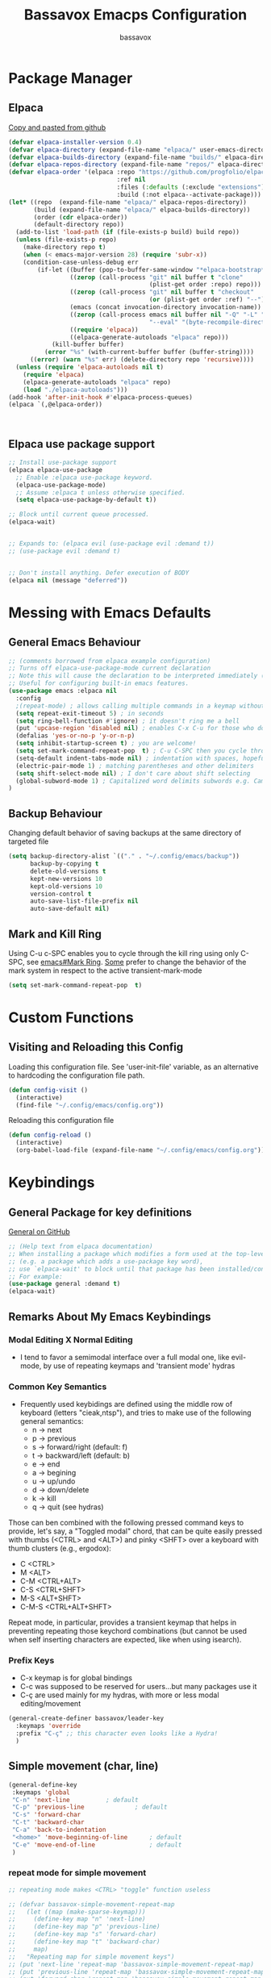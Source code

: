#+TITLE: Bassavox Emacps Configuration
#+AUTHOR: bassavox
#+DESCRIPTION: Literate Configuration of Emacs
#+OPTION: toc:2
#+PROPERTY: header-args :results silent
#+STARTUP: overview

* Package Manager
** Elpaca
[[https://github.com/progfolio/elpaca][Copy and pasted from github]]

#+begin_src emacs-lisp
  (defvar elpaca-installer-version 0.4)
  (defvar elpaca-directory (expand-file-name "elpaca/" user-emacs-directory))
  (defvar elpaca-builds-directory (expand-file-name "builds/" elpaca-directory))
  (defvar elpaca-repos-directory (expand-file-name "repos/" elpaca-directory))
  (defvar elpaca-order '(elpaca :repo "https://github.com/progfolio/elpaca.git"
                                :ref nil
                                :files (:defaults (:exclude "extensions"))
                                :build (:not elpaca--activate-package)))
  (let* ((repo  (expand-file-name "elpaca/" elpaca-repos-directory))
         (build (expand-file-name "elpaca/" elpaca-builds-directory))
         (order (cdr elpaca-order))
         (default-directory repo))
    (add-to-list 'load-path (if (file-exists-p build) build repo))
    (unless (file-exists-p repo)
      (make-directory repo t)
      (when (< emacs-major-version 28) (require 'subr-x))
      (condition-case-unless-debug err
          (if-let ((buffer (pop-to-buffer-same-window "*elpaca-bootstrap*"))
                   ((zerop (call-process "git" nil buffer t "clone"
                                         (plist-get order :repo) repo)))
                   ((zerop (call-process "git" nil buffer t "checkout"
                                         (or (plist-get order :ref) "--"))))
                   (emacs (concat invocation-directory invocation-name))
                   ((zerop (call-process emacs nil buffer nil "-Q" "-L" "." "--batch"
                                         "--eval" "(byte-recompile-directory \".\" 0 'force)")))
                   ((require 'elpaca))
                   ((elpaca-generate-autoloads "elpaca" repo)))
              (kill-buffer buffer)
            (error "%s" (with-current-buffer buffer (buffer-string))))
        ((error) (warn "%s" err) (delete-directory repo 'recursive))))
    (unless (require 'elpaca-autoloads nil t)
      (require 'elpaca)
      (elpaca-generate-autoloads "elpaca" repo)
      (load "./elpaca-autoloads")))
  (add-hook 'after-init-hook #'elpaca-process-queues)
  (elpaca `(,@elpaca-order)) 



#+end_src

** Elpaca use package support

#+begin_src emacs-lisp
  ;; Install use-package support
  (elpaca elpaca-use-package
    ;; Enable :elpaca use-package keyword.
    (elpaca-use-package-mode)
    ;; Assume :elpaca t unless otherwise specified.
    (setq elpaca-use-package-by-default t))

  ;; Block until current queue processed.
  (elpaca-wait)


  ;; Expands to: (elpaca evil (use-package evil :demand t))
  ;; (use-package evil :demand t)


  ;; Don't install anything. Defer execution of BODY
  (elpaca nil (message "deferred"))

#+end_src

* Messing with Emacs Defaults
** General Emacs Behaviour
#+NAME:emacs-defaults
#+begin_src emacs-lisp
  ;; (comments borrowed from elpaca example configuration)
  ;; Turns off elpaca-use-package-mode current declaration
  ;; Note this will cause the declaration to be interpreted immediately (not deferred).
  ;; Useful for configuring built-in emacs features.
  (use-package emacs :elpaca nil
    :config
    ;(repeat-mode) ; allows calling multiple commands in a keymap without repeating whole prefix
    (setq repeat-exit-timeout 5) ; in seconds
    (setq ring-bell-function #'ignore) ; it doesn't ring me a bell
    (put 'upcase-region 'disabled nil) ; enables C-x C-u for those who do not use capslock key
    (defalias 'yes-or-no-p 'y-or-n-p)
    (setq inhibit-startup-screen t) ; you are welcome!
    (setq set-mark-command-repeat-pop  t) ; C-u C-SPC then you cycle through mark ring with C-SPC
    (setq-default indent-tabs-mode nil) ; indentation with spaces, hopefull  )
    (electric-pair-mode 1) ; matching parentheses and other delimiters
    (setq shift-select-mode nil) ; I don't care about shift selecting
    (global-subword-mode 1) ; Capitalized word delimits subwords e.g. CamelCase
  )
#+end_src

** Backup Behaviour
Changing default behavior of saving backups at the same directory
of targeted file

#+NAME: backups
#+BEGIN_SRC emacs-lisp
  (setq backup-directory-alist `(("." . "~/.config/emacs/backup"))
        backup-by-copying t
        delete-old-versions t
        kept-new-versions 10
        kept-old-versions 10
        version-control t
        auto-save-list-file-prefix nil
        auto-save-default nil)
#+END_SRC
    
** Mark and Kill Ring
Using C-u c-SPC enables you to cycle through the kill ring using only C-SPC, see [[info:emacs#Mark Ring][emacs#Mark Ring]].
[[https://www.masteringemacs.org/article/fixing-mark-commands-transient-mark-mode][Some]] prefer to change the behavior of the mark system in respect to the active transient-mark-mode

#+NAME: mark-repeat
#+begin_src emacs-lisp
  (setq set-mark-command-repeat-pop  t)
#+end_src

* Custom Functions
** Visiting and Reloading this Config
Loading this configuration file. See 'user-init-file' variable, as
an alternative to hardcoding the configuration file path.
#+BEGIN_SRC emacs-lisp
  (defun config-visit ()
    (interactive)
    (find-file "~/.config/emacs/config.org"))
#+END_SRC

Reloading this configuration file
#+BEGIN_SRC emacs-lisp
  (defun config-reload ()
    (interactive)
    (org-babel-load-file (expand-file-name "~/.config/emacs/config.org")))
#+END_SRC

* Keybindings
** General Package for key definitions
[[https://github.com/noctuid/general.el][General on GitHub]]

#+NAME: general-install
#+begin_src emacs-lisp
  ;; (Help text from elpaca documentation)
  ;; When installing a package which modifies a form used at the top-level
  ;; (e.g. a package which adds a use-package key word),
  ;; use `elpaca-wait' to block until that package has been installed/configured.
  ;; For example:
  (use-package general :demand t)
  (elpaca-wait)
#+end_src

** Remarks About My Emacs Keybindings
*** Modal Editing X Normal Editing
- I tend to favor a semimodal interface over a full modal one, like evil-mode,
  by use of repeating keymaps and 'transient mode' hydras

*** Common Key Semantics
- Frequently used keybidings are defined using the middle row of keyboard (letters "cieak,ntsp"),
  and tries to make use of the following general semantics:
  - n -> next
  - p -> previous
  - s -> forward/right (default: f)
  - t -> backward/left (default: b)
  - e -> end
  - a -> begining
  - u -> up/undo
  - d -> down/delete
  - k -> kill
  - q -> quit (see hydras)  
    
Those can ben combined with the following pressed command keys to provide, let's say,
a "Toggled modal" chord, that can be quite easily pressed with thumbs (<CTRL> and <ALT>)
and pinky <SHFT> over a  keyboard with thumb clusters (e.g., ergodox):
- C <CTRL>
- M <ALT>
- C-M <CTRL+ALT>
- C-S <CTRL+SHFT>
- M-S <ALT+SHFT>
- C-M-S <CTRL+ALT+SHFT>
    
  
Repeat mode, in particular,  provides a transient keymap that helps in preventing
repeating those keychord combinations (but cannot be used when self inserting characters
are expected, like when using isearch).

*** Prefix Keys
- C-x keymap is for global bindings
- C-c was supposed to be reserved for users...but many packages use it
- C-ç are used mainly for my hydras, with more or less modal editing/movement

#+name: bassavox-leader-key
#+begin_src emacs-lisp
  (general-create-definer bassavox/leader-key
    :keymaps 'override
    :prefix "C-ç" ;; this character even looks like a Hydra!
    )
#+end_src

** Simple movement (char, line)
#+NAME: keybidings-simple-movement
#+begin_src emacs-lisp
  (general-define-key
   :keymaps 'global
   "C-n" 'next-line			 ; default
   "C-p" 'previous-line		         ; default
   "C-s" 'forward-char
   "C-t" 'backward-char
   "C-a" 'back-to-indentation
   "<home>" 'move-beginning-of-line      ; default
   "C-e" 'move-end-of-line               ; default
   )
 
#+end_src
*** repeat mode for simple movement
#+begin_src emacs-lisp
  ;; repeating mode makes <CTRL> "toggle" function useless
  
  ;; (defvar bassavox-simple-movement-repeat-map
  ;;   (let ((map (make-sparse-keymap)))
  ;;     (define-key map "n" 'next-line)
  ;;     (define-key map "p" 'previous-line)
  ;;     (define-key map "s" 'forward-char)
  ;;     (define-key map "t" 'backward-char)
  ;;     map)
  ;;   "Repeating map for simple movement keys")
  ;; (put 'next-line 'repeat-map 'bassavox-simple-movement-repeat-map)
  ;; (put 'previous-line 'repeat-map 'bassavox-simple-movement-repeat-map)
  ;; (put 'forward-char 'repeat-map 'bassavox-simple-movement-repeat-map)
  ;; (put 'backward-char 'repeat-map 'bassavox-simple-movement-repeat-map)
#+end_src

"C-." 'repeat
"C-S-a" 'backward-sentence
"C-S-e" 'forward-sentence
"C-M-a" 'beginning-of-defun
"C-M-e" 'end-of-defun ; default
;; killing
"M-<backspace>" 'delete-indentation ; C-<backspace> kills back word
"C-<backspace>" 'backward-kill-word ; default
"C-S-<backspace>" 'kill-whole-line  ; default
"M-DEL" 'kill-word
"M-d" 'kill-word                    ; default
"M-D" 'kill-sexp
"C-d" 'delete-char                  ; default
"C-S-d" 'kill-sexp
"C-M-<backspace>" 'backward-kill-sexp ; default
;; changing keybidings due to my new layout "DonTyQ"
;; https://configure.zsa.io/ergodox-ez/layouts/RlEeW/latest/0
;; "C-b" 'transpose-chars ; never really used transpose chars
"C-f" 'isearch-forward
"C-S-f" 'isearch-forward-regexp

;; s-exp movements
"C-S-s" 'forward-sexp
"C-S-t" 'backward-sexp
"C-M-n" 'forward-list                ; default
"C-M-p" 'backward-list               ; default
"C-S-n" 'down-list
"C-S-p" 'backward-up-list

** Searching
#+NAME: keybindings-search
#+begin_src emacs-lisp
  (general-define-key
   :keymaps 'global
   "C-f"    'isearch-forward
   "C-S-f"  'isearch-forward-regexp)
  (general-define-key
   :keymaps 'isearch-mode-map
   "C-t"    'isearch-repeat-backward
   "C-s"    'isearch-repeat-forward       ; default
 )
#+end_src

** Elisp Evaluation
#+begin_src emacs-lisp
  (bassavox/leader-key
   "e" '(:ignore t :wk "Evaluate")
   "e b" '(eval-buffer :wk "Evaluate elisp in buffer")
   "e d" '(eval-defun :wk "Evalute defun")
   "e e" '(eval-expression :wk "Evaluate elisp exmpression")
   "e s" '(eval-last-sexp :wk "Evaluate sexp before point")
   "e r" '(eval-region :wk "Evaluate region")
   )
#+end_src

** General Keys Keybidings
#+begin_src emacs-lisp
  (general-define-key
   :keymaps 'global
   "C-c e" 'config-visit
   "C-c r" 'config-reload
   "C-<prior>" 'previous-buffer
   "C-<next>" 'next-buffer
   "C-x C-b" 'switch-to-buffer ;; instead of  list-buffers
   "C-x C-n"  nil ;; disabling set-goal-column
   )
#+end_src

** Hydras
*** Hydra Install
#+begin_src emacs-lisp
  (use-package hydra)
  (elpaca-wait)
#+end_src

*** Hydra-Org
#+NAME:hydra-global-org
#+begin_src emacs-lisp
  (defhydra hydra-global-org (:color blue)
    "Org"
    ("n" org-next-visible-heading "Next H" :color red)
    ("p" org-previous-visible-heading "Previous H" :color red)
    ("t" org-backward-heading-same-level "Backward =L" :color red)
    ("s" org-forward-heading-same-level "Forward =L" :color red)
    ("i" org-cycle "Cycle" :color red) ; this reflects my C-i, or <tab> in "normal mode"
    ("I" org-shifttab "CYCLE" :color red)
    ("u" org-up-element "Up el" :color red)
    ("d" org-down-element "Down el" :color red)
    ("T" org-metaup "Meta Up" :color red)
    ("S" org-metadown "Meta Down" :color red)
    ("D" org-insert-drawer "Drawer")
    ("a" org-agenda "Agenda")
    ("c" org-capture "Capture") ; Don't forget to define the captures you want http://orgmode.org/manual/Capture.html
    ("y" org-clock-in  "Clock-In") ; used with (org-clock-persistence-insinuate) (setq org-clock-persist t)
    ("o" org-clock-out "Clock-Out") ; you might also want (setq org-log-note-clock-out t)
    ("e" org-clock-goto "Clock Goto") ; global visit the clocked task
    ("b" org-insert-structure-template "Insert Block")
    ("q" nil "Quit"))
  (bassavox/leader-key
    "o" '(hydra-global-org/body :which-key "global-org")
    "C-o" '(hydra-global-org/body :which-key "global-org")
    )

#+end_src

*** Hydra-Buffer
#name: hydra-global-buffer
#+begin_src emacs-lisp
    (defhydra hydra-global-buffer (:color red)
      "Buffer"
      ("n" next-buffer "Next" :color red)
      ("p" previous-buffer "Previous" :color red)
      ("b" switch-to-buffer "Switch to" :color red)
      ("k" kill-this-buffer "Kill" :color red)
      ("f" find-file "Find File" :color red)
      ("s" save-buffer "Save" :color blue)
      ("S" save-some-buffers "Save Some" :color blue)
      ("i" ibuffer "Ibuffer")
      ("r" revert-buffer "Revert")
      ("c" rename-buffer "Change Name")
      ("q" nil "Quit"))
    (bassavox/leader-key
      "b" '(hydra-global-buffer/body :which-key "global-buffer")
      "C-b" '(hydra-global-buffer/body :which-key "global-buffer")
  )
#+end_src

*** Hydra-Line
#+begin_src emacs-lisp
  (defhydra hydra-global-line (:color blue)
    "Line"
    ("n" display-line-numbers-mode "Toggle numbered" :color red)
    ("t" visual-line-mode "Toggle truncated" :color red)
    ("q" nil "Quit"))
  (bassavox/leader-key
    "l" '(hydra-global-line/body :which-key "global-line")
    "C-l" '(hydra-global-line/body :which-key "global-line")
  )
#+end_src

*** Hydra-Zoom
#+begin_src emacs-lisp
  (defhydra hydra-global-zoom (:color blue)
    "Zoom"
    ("i" text-scale-increase "In" :color red)
    ("o" text-scale-decrease "Out" :color red)
    ("r" (text-scale-set 0) "Reset" :exit t)
    ("q" nil "Quit"))
  (bassavox/leader-key
    "C-z" '(hydra-global-zoom/body :which-key "global-zoom")
    "z" '(hydra-global-zoom/body :which-key "global-zoom"))
#+end_src

*** Hydra-Sexp
#+begin_src emacs-lisp
  (defhydra hydra-global-sexp (:color blue)
    "Sexp"
    ("s" forward-sexp "sexp->" :color red)
    ("t" backward-sexp "<-sexp" :color red)
    ("n" forward-list "->" :color red)
    ("p" backward-list "<-" :color red)
    ("d" down-list "Down" :color red)
    ("u" up-list "Up" :color red)
    ("a" nil "Defun Beg" :color red)
    ("e" nil "Defun End" :color red)
    ("m" mark-sexp "Mark" :color red)
    ("c" transpose-sexps "Change/Transpose" :color red)
    ("k" kill-sexp "Kill" :color red)
    ("r" raise-sexp "Raise" :color red)
    ("<backspace>" backward-kill-sexp "Kill<" :color red)
    ("/" undo "Undo" :color red) ; works once before quitting hydra
    ("q" nil "Quit"))
  (bassavox/leader-key
    "s" '(hydra-global-sexp/body :which-key "global-sexp")
    "C-s" '(hydra-global-sexp/body :which-key "global-sexp")
    )
#+end_src

*** Hydra-Window
To prevent typos, you have to explicitly quit this hydra
#+begin_src emacs-lisp
  (defhydra hydra-global-window (:color amaranth)
    "Window"
    ("v" split-window-right "v-split" :color red)
    ("p" scroll-down-line "scroll" :color red)
    ("n" scroll-up-line "scroll^" :color red)
    ("t" scroll-right "<scroll" :color red)
    ("s" scroll-left "scroll>" :color red)
    ("^" beginning-of-buffer "beginning" :color red)
    ("$" end-of-buffer "end" :color red)
    ("h" split-window-below "h-split" :color red)
    ("c" window-swap-states "change" :color red)
    ("e" enlarge-window "enlarge" :color red)
    ("a" shrink-window "shrink" :color red)
    ("E" enlarge-window-horizontally "enlarge h" :color red)
    ("A" shrink-window-horizontally "shrink h" :color red)
    ("f" find-file "find file" :color red)
    ("r" balance-windows "reset" :color red)
    ("M" maximize-window "maximize" :color red)
    ("m" minimize-window "minimize" :color red)
    ("b" switch-to-buffer "switch to buffer" :color red) 
    ("o" other-window "other" :color red)
    ("k" delete-window "kill this" :color red)
    ("d" delete-other-windows "delete others" :color teal)
    ("q" nil "Quit"))

  (bassavox/leader-key
    "w" '(hydra-global-window/body :which-key "global-window")
    "C-w" '(hydra-global-window/body :which-key "global-window"))
#+end_src

** Not Hydras

* Tree Sitter
** About
[[https://www.gnu.org/software/emacs/manual/html_node/elisp/Parsing-Program-Source.html][Parsing Program Source]]

[[https://github.com/emacs-mirror/emacs/blob/a8732cb07aa3d707fd1a5271b1d6645ca3c84c3c/admin/notes/tree-sitter/starter-guide][github tree-sitter]]

** Tree Sitter grammars
#+begin_src emacs-lisp
  (setq treesit-language-source-alist
   '((bash "https://github.com/tree-sitter/tree-sitter-bash")
     (rust "https://github.com/tree-sitter/tree-sitter-rust")
     (cmake "https://github.com/uyha/tree-sitter-cmake")
     (css "https://github.com/tree-sitter/tree-sitter-css")
     (elisp "https://github.com/Wilfred/tree-sitter-elisp")
     (go "https://github.com/tree-sitter/tree-sitter-go")
     (html "https://github.com/tree-sitter/tree-sitter-html")
     (javascript "https://github.com/tree-sitter/tree-sitter-javascript" "master" "src")
     (json "https://github.com/tree-sitter/tree-sitter-json")
     (make "https://github.com/alemuller/tree-sitter-make")
     (markdown "https://github.com/ikatyang/tree-sitter-markdown")
     (python "https://github.com/tree-sitter/tree-sitter-python")
     (toml "https://github.com/tree-sitter/tree-sitter-toml")
     (tsx "https://github.com/tree-sitter/tree-sitter-typescript" "master" "tsx/src")
     (typescript "https://github.com/tree-sitter/tree-sitter-typescript" "master" "typescript/src")
     (yaml "https://github.com/ikatyang/tree-sitter-yaml")))
#+end_src

** Remaping Some Major Modes to Use Tree Sitter's Mode 

#+begin_src emacs-lisp
  (setq major-mode-remap-alist
        '((python-mode . python-ts-mode)))
#+end_src

* Appearance
** Faces
#+begin_src emacs-lisp
  (set-face-attribute 'default nil
                      :font "JetBrains Mono"
                      :height 105
                      :weight 'medium)
  (set-face-attribute 'variable-pitch nil
                      :font "Ubuntu"
                      :height 105
                      :weight 'medium)
  (set-face-attribute 'fixed-pitch nil
                      :font "JetBrains Mono"
                      :height 105
                      :weight 'medium)
  (setq-default line-spacing 0.08)
  (set-face-attribute 'font-lock-comment-face nil
                      :slant 'italic)
#+end_src

** Slim Emacs Layout
Removing upper bar and scroll and giving some customized breathing room on all frames:

#+NAME: bar-disable
#+BEGIN_SRC emacs-lisp
  (menu-bar-mode -1)
  (scroll-bar-mode -1)
  (tool-bar-mode -1)
  (set-fringe-mode 5) ; fringes display line truncation, continuation line,
#+END_SRC
    
** Theme and Modeline
Doom-Moonlight, Doom-Gruvbox, Doom-vibrant and Doom-Tomorrownight,
doom-horizon, doom-palenight are amongst my favourites themes!
#+NAME: theme
#+BEGIN_SRC emacs-lisp
  ;; (use-package doom-themes
  ;;   :config (load-theme 'doom-palenight t)
  ;;   (doom-themes-org-config)
  ;;   )
#+END_SRC 


Doom has a nice, minimalistic, modeline. You may have to run "all-the-icons-install-fonts".
#+NAME: modeline
#+BEGIN_SRC emacs-lisp
  ;; ;; all-the-icons is required for doom-modeline
  ;; (use-package all-the-icons
  ;;   :ensure t
  ;;   :if (display-graphic-p))


  ;; (use-package doom-modeline
  ;;   :ensure t
  ;;   :if (display-graphic-p)
  ;;   :init (doom-modeline-mode 1)
  ;;   :config
  ;;   (set-face-attribute 'mode-line nil :family "Noto Sans" :height 98)
  ;;   (set-face-attribute 'mode-line-inactive nil :family "Noto Sans" :height 98)
  ;;   :custom ((doom-modeline-height 25)))
  ;; (column-number-mode)
#+END_SRC

** Cursor and Movement
By default, emacs' jumps the cursor, along with the content, 
to the middle of the screen when scrolling pass the end of the file.
To prevent those jumps use:

#+BEGIN_SRC emacs-lisp
  (setq scroll-conservatively 101 )
#+END_SRC

Highlighting current line and making it more pronounceable when
changing windows or buffers.

#+BEGIN_SRC emacs-lisp
  ;; (when window-system (global-hl-line-mode t))
  (use-package beacon
    :ensure t
    :init
    (beacon-mode 1)
    (setq beacon-blink-delay 0.8)
    (setq beacon-blink-duration 0.5)
    )
#+END_SRC
    
** Rainbow Everywhere
#+NAME: rainbow-delimiters
#+BEGIN_SRC emacs-lisp
  (use-package rainbow-delimiters
    :hook (prog-mode . rainbow-delimiters-mode))
#+END_SRC

Better to activate rainbow-mode manually, per use case, because
it has the annoying effect of corouring words that refers to colors....


#+begin_src emacs-lisp
  (use-package rainbow-mode) 
#+end_src

** Custom Theme
#+begin_src emacs-lisp
  (add-to-list 'custom-theme-load-path "~/.config/emacs/themes/")
  (load-theme 'orange_tial t)
#+end_src

* Minibuffer
** Which Key
Shows keybindings as you type

#+NAME: which-key
#+BEGIN_SRC emacs-lisp
  (use-package which-key
    :init (which-key-mode)
    :diminish which-key-mode
    :config
    (setq which-key-add-column-padding 0
          which-key-allow-imprecise-window-fit nil
          which-key-idle-delay 0.8
          which-key-popup-type 'side-window
          which-key-separator " "
          which-key-side-window-location 'bottom
          which-key-side-window-max-height  20
          which-key-side-window-slot 1
          which-key-sort-order 'which-key-description-order
          which-key-sort-uppercase-first nil
          ))

#+END_SRC

** Orderless
#+name: orderless
#+begin_src emacs-lisp
(use-package orderless
  :init
  ;; Configure a custom style dispatcher (see the Consult wiki)
  ;; (setq orderless-style-dispatchers '(+orderless-consult-dispatch orderless-affix-dispatch)
  ;;       orderless-component-separator #'orderless-escapable-split-on-space)
  (setq completion-styles '(orderless basic)
        completion-category-defaults nil
        completion-category-overrides '((file (styles partial-completion)))))
#+end_src

** Vertico
#+name: vertico
#+begin_src emacs-lisp
  (use-package vertico
    :init
    (vertico-mode)

    ;; Different scroll margin
    ;; (setq vertico-scroll-margin 0)

    ;; Show more candidates
    ;; (setq vertico-count 20)

    ;; Grow and shrink the Vertico minibuffer
    ;; (setq vertico-resize t)

    ;; Optionally enable cycling for `vertico-next' and `vertico-previous'.
    ;; (setq vertico-cycle t)
    )

#+end_src

** Marginalia
Copied from package github's page:
#+name: marginalia
#+begin_src emacs-lisp
  ;; Enable rich annotations using the Marginalia package
  (use-package marginalia
    ;; Bind `marginalia-cycle' locally in the minibuffer.  To make the binding
    ;; available in the *Completions* buffer, add it to the
    ;; `completion-list-mode-map'.
    :bind (:map minibuffer-local-map
           ("M-A" . marginalia-cycle))

    ;; The :init section is always executed.
    :init
  
    ;; Marginalia must be activated in the :init section of use-package such that
    ;; the mode gets enabled right away. Note that this forces loading the
    ;; package.
    (marginalia-mode))
#+end_src

* Org Mode
** Table of Contents
#+begin_src emacs-lisp
  (use-package toc-org
    :commands toc-org-enable
    :init (add-hook 'org-mode-hook 'toc-org-enable))
#+end_src

** Org Bullets
#+name: org-bullets
#+begin_src emacs-lisp
  ;; copied from https://systemcrafters.net/emacs-from-scratch/org-mode-basics/
  (use-package org-bullets
    :after org
    :hook (org-mode . org-bullets-mode)
    :custom
   ;; (org-bullets-bullet-list '("◉" "○" "●" "○" "●" "○" "●")))
   ;; (org-bullets-bullet-list '("🦊" "🌲" "🫐" "🫙" "👽" "♭" "♯")))
   ;; (org-bullets-bullet-list '("Ⅰ" "Ⅱ" "Ⅲ" "Ⅳ" "Ⅴ" "Ⅵ" "Ⅶ" "Ⅷ)))
   ;; (org-bullets-bullet-list '("🌕" "🌔" "🌓" "🌒" "🌑" "🌘" "🌗" "🌖")))
   ;; (org-bullets-bullet-list '("▲" "◥" "▶" "▼" "◣" "◀" "◤")))
   (org-bullets-bullet-list '("▲" "▶" "▼")))

  (dolist (face '((org-level-1 . 1.10)
                  (org-level-2 . 1.09)
                  (org-level-3 . 1.08)
                  (org-level-4 . 1.07)
                  (org-level-5 . 1.06)
                  (org-level-6 . 1.05)
                  (org-level-7 . 1.04)
                  (org-level-8 . 1.03)))
      (set-face-attribute (car face) nil :font "JetBrains Mono" :weight 'regular :height (cdr face)))
#+end_src

** Org faces
#+name: org-faces
#+begin_src emacs-lisp
  (setq org-src-block-faces
       '(("emacs-lisp" (:background "#2e3f47"))
         ("python" (:background "#2e3f47"))))
#+end_src
** Org Babel
#+name: org-babel
#+begin_src emacs-lisp
  (org-babel-do-load-languages
   'org-babel-load-languages
   '(
     (python . t)
     (shell . t)
     (latex . t)
     (scheme . t)
     (R . t)
     (lilypond . t)
     (sql . t)
     ))
#+end_src
* Development
** Yasnippet
Copy and paste from [[https://www.reddit.com/r/emacs/comments/9bvawd/use_yasnippet_via_usepackage/][reddit]] user
#+NAME: yasnippet
#+BEGIN_SRC emacs-lisp
  (use-package yasnippet
    :ensure t
    :config
    (yas-reload-all)
    (add-hook 'prog-mode-hook 'yas-minor-mode)
    (add-hook 'text-mode-hook 'yas-minor-mode)
    )

  (use-package yasnippet-snippets
    :after yasnippet
    :ensure t)
#+END_SRC
** Magit
#+name magit
#+begin_src emacs-lisp
  (use-package magit)
#+end_src
** LSP - Language Server Protocol
Protocol by Microsoft. There are currently (2023)
3 emacs cliets for a given LSP server (lsp-mode, eglot and lsp-bridge).
#+NAME: lsp-bridge
#+begin_src emacs-lisp
  
#+end_src
** Language Specific Configuration
*** Markdown Mode
Pasted from [[https://github.com/jrblevin/markdown-mode][github]]
#+name: markdown-mode
#+begin_src emacs-lisp
  (use-package markdown-mode
    :ensure t 
    :mode ("README\\.md\\'" . gfm-mode)
    :init (setq markdown-command "multimarkdown")
    :bind (:map markdown-mode-map
                ("C-c C-e" . markdown-do)))
#+end_src

*** Python

* Tests
#+begin_src python
  def teste():
      print('esse é um teste')    
  class Coisa
#+end_src

#+begin_src emacs-lisp
  
#+end_src
* Fixes
** Electric Indent Mode and Org Mode
Sometimes when editing org babel source blocks you get weird
identation behaviour. You can add hook to org and set
variable 'electric-indent-mode' to nil

** Sudo edit
There is a sudo-edit package to find-file with sudo 

* um
** dois
*** três
**** quatro
***** cinco
****** seis
******* sete
******** oito
********* nove
********** dez
